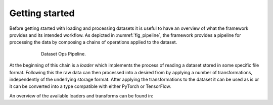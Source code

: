 Getting started
===============

Before getting started with loading and processing datasets it is useful to have an overview of what the framework provides and its intended workflow.
As depicted in :numref:`fig_pipeline`, the framework provides a pipeline for processing the data by composing a chains of operations applied to the dataset.

.. _fig_pipeline:
.. figure:: ../pics/pipeline.svg
   :figwidth: 600
   :align: center
   :alt: Dataset Ops pipeline

   Dataset Ops Pipeline.

At the beginning of this chain is a *loader* which implements the process of reading a dataset stored in some specific file format.
Following this the raw data can then processed into a desired from by applying a number of transformations, independently of the underlying storage format.
After applying the transformations to the dataset it can be used as is or it can be converted into a type compatible with either PyTorch or TensorFlow.


An overview of the available loaders and transforms can be found in:
